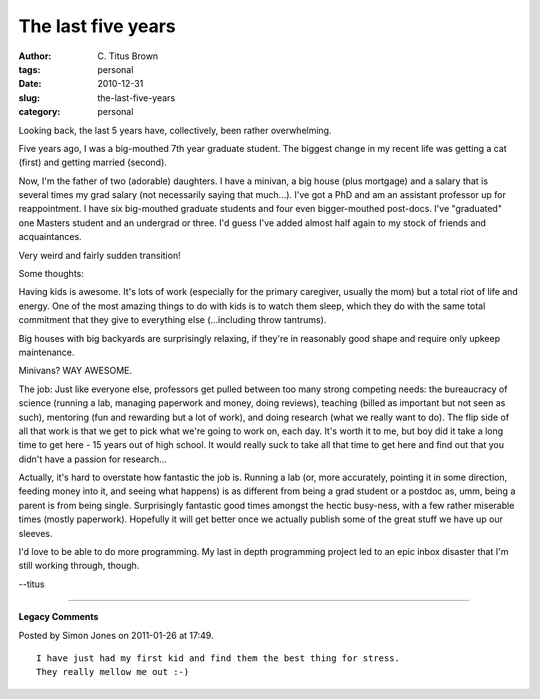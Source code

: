 The last five years
###################

:author: C\. Titus Brown
:tags: personal
:date: 2010-12-31
:slug: the-last-five-years
:category: personal


Looking back, the last 5 years have, collectively, been rather overwhelming.

Five years ago, I was a big-mouthed 7th year graduate student.  The
biggest change in my recent life was getting a cat (first) and
getting married (second).

Now, I'm the father of two (adorable) daughters. I have a minivan, a
big house (plus mortgage) and a salary that is several times my grad
salary (not necessarily saying that much...).  I've got a PhD and am
an assistant professor up for reappointment. I have six big-mouthed
graduate students and four even bigger-mouthed post-docs.  I've
"graduated" one Masters student and an undergrad or three.  I'd guess
I've added almost half again to my stock of friends and acquaintances.

Very weird and fairly sudden transition!

Some thoughts:

Having kids is awesome.  It's lots of work (especially for the primary
caregiver, usually the mom) but a total riot of life and energy.  One
of the most amazing things to do with kids is to watch them sleep,
which they do with the same total commitment that they give to
everything else (...including throw tantrums).

Big houses with big backyards are surprisingly relaxing, if they're
in reasonably good shape and require only upkeep maintenance.

Minivans?  WAY AWESOME.

The job: Just like everyone else, professors get pulled between too
many strong competing needs: the bureaucracy of science (running a
lab, managing paperwork and money, doing reviews), teaching (billed as
important but not seen as such), mentoring (fun and rewarding but a
lot of work), and doing research (what we really want to do).  The
flip side of all that work is that we get to pick what we're going to
work on, each day.  It's worth it to me, but boy did it take a long
time to get here - 15 years out of high school.  It would really suck
to take all that time to get here and find out that you didn't have a
passion for research...

Actually, it's hard to overstate how fantastic the job is.  Running a
lab (or, more accurately, pointing it in some direction, feeding money
into it, and seeing what happens) is as different from being a grad
student or a postdoc as, umm, being a parent is from being single.
Surprisingly fantastic good times amongst the hectic busy-ness, with a
few rather miserable times (mostly paperwork).  Hopefully it will get
better once we actually publish some of the great stuff we have up our
sleeves.

I'd love to be able to do more programming.  My last in depth
programming project led to an epic inbox disaster that I'm still
working through, though.

--titus


----

**Legacy Comments**


Posted by Simon Jones on 2011-01-26 at 17:49. 

::

   I have just had my first kid and find them the best thing for stress.
   They really mellow me out :-)


